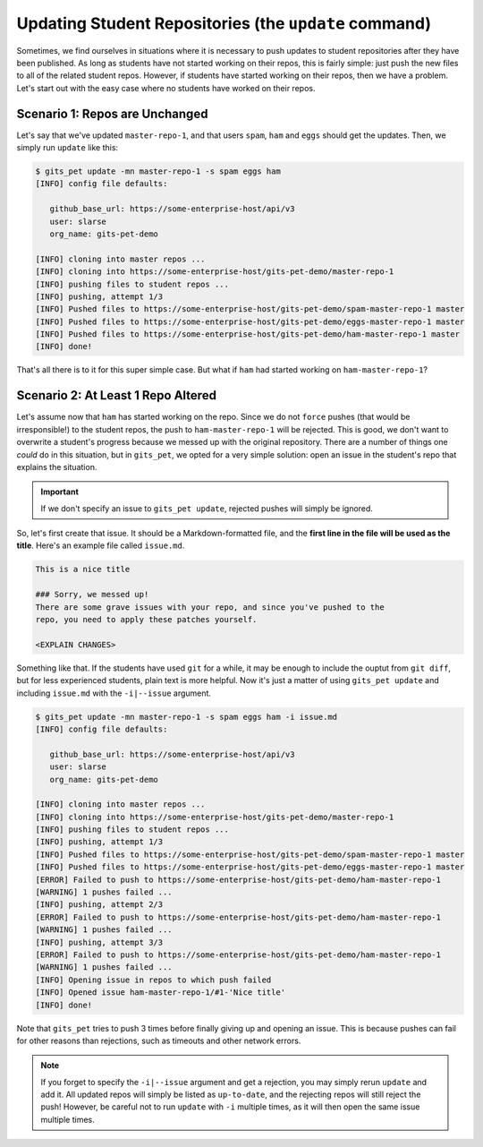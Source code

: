 .. _update:

Updating Student Repositories (the ``update`` command)
******************************************************
Sometimes, we find ourselves in situations where it is necessary to push
updates to student repositories after they have been published. As long as
students have not started working on their repos, this is fairly simple:
just push the new files to all of the related student repos. However, if
students have started working on their repos, then we have a problem.
Let's start out with the easy case where no students have worked on their
repos.

Scenario 1: Repos are Unchanged
-------------------------------
Let's say that we've updated ``master-repo-1``, and that users ``spam``,
``ham`` and ``eggs`` should get the updates. Then, we simply run
``update`` like this:

.. code-block:: bash

    $ gits_pet update -mn master-repo-1 -s spam eggs ham
    [INFO] config file defaults:

       github_base_url: https://some-enterprise-host/api/v3
       user: slarse
       org_name: gits-pet-demo
       
    [INFO] cloning into master repos ...
    [INFO] cloning into https://some-enterprise-host/gits-pet-demo/master-repo-1
    [INFO] pushing files to student repos ...
    [INFO] pushing, attempt 1/3
    [INFO] Pushed files to https://some-enterprise-host/gits-pet-demo/spam-master-repo-1 master
    [INFO] Pushed files to https://some-enterprise-host/gits-pet-demo/eggs-master-repo-1 master
    [INFO] Pushed files to https://some-enterprise-host/gits-pet-demo/ham-master-repo-1 master
    [INFO] done!

That's all there is to it for this super simple case. But what if ``ham`` had
started working on ``ham-master-repo-1``?

Scenario 2: At Least 1 Repo Altered
-----------------------------------
Let's assume now that ``ham`` has started working on the repo. Since we do not
``force`` pushes (that would be irresponsible!) to the student repos, the
push to ``ham-master-repo-1`` will be rejected. This is good, we don't want to
overwrite a student's progress because we messed up with the original
repository. There are a number of things one *could* do in this situation, but
in ``gits_pet``, we opted for a very simple solution: open an issue in the
student's repo that explains the situation.

.. important::
    
    If we don't specify an issue to ``gits_pet update``, rejected pushes will
    simply be ignored.

So, let's first create that issue. It should be a Markdown-formatted file, and
the **first line in the file will be used as the title**. Here's an example
file called ``issue.md``.

.. code-block:: none

    This is a nice title

    ### Sorry, we messed up!
    There are some grave issues with your repo, and since you've pushed to the
    repo, you need to apply these patches yourself.

    <EXPLAIN CHANGES>

Something like that. If the students have used ``git`` for a while, it may be
enough to include the ouptut from ``git diff``, but for less experienced
students, plain text is more helpful. Now it's just a matter of using
``gits_pet update`` and including ``issue.md`` with the ``-i|--issue`` argument.

.. code-block:: bash

    $ gits_pet update -mn master-repo-1 -s spam eggs ham -i issue.md 
    [INFO] config file defaults:

       github_base_url: https://some-enterprise-host/api/v3
       user: slarse
       org_name: gits-pet-demo
       
    [INFO] cloning into master repos ...
    [INFO] cloning into https://some-enterprise-host/gits-pet-demo/master-repo-1
    [INFO] pushing files to student repos ...
    [INFO] pushing, attempt 1/3
    [INFO] Pushed files to https://some-enterprise-host/gits-pet-demo/spam-master-repo-1 master
    [INFO] Pushed files to https://some-enterprise-host/gits-pet-demo/eggs-master-repo-1 master
    [ERROR] Failed to push to https://some-enterprise-host/gits-pet-demo/ham-master-repo-1
    [WARNING] 1 pushes failed ...
    [INFO] pushing, attempt 2/3
    [ERROR] Failed to push to https://some-enterprise-host/gits-pet-demo/ham-master-repo-1
    [WARNING] 1 pushes failed ...
    [INFO] pushing, attempt 3/3
    [ERROR] Failed to push to https://some-enterprise-host/gits-pet-demo/ham-master-repo-1
    [WARNING] 1 pushes failed ...
    [INFO] Opening issue in repos to which push failed
    [INFO] Opened issue ham-master-repo-1/#1-'Nice title'
    [INFO] done!

Note that ``gits_pet`` tries to push 3 times before finally giving up and
opening an issue. This is because pushes can fail for other reasons than
rejections, such as timeouts and other network errors.

.. note::

    If you forget to specify the ``-i|--issue`` argument and get a rejection,
    you may simply rerun ``update`` and add it. All updated repos will
    simply be listed as ``up-to-date``, and the rejecting repos will still
    reject the push! However, be careful not to run ``update`` with ``-i``
    multiple times, as it will then open the same issue multiple times.
